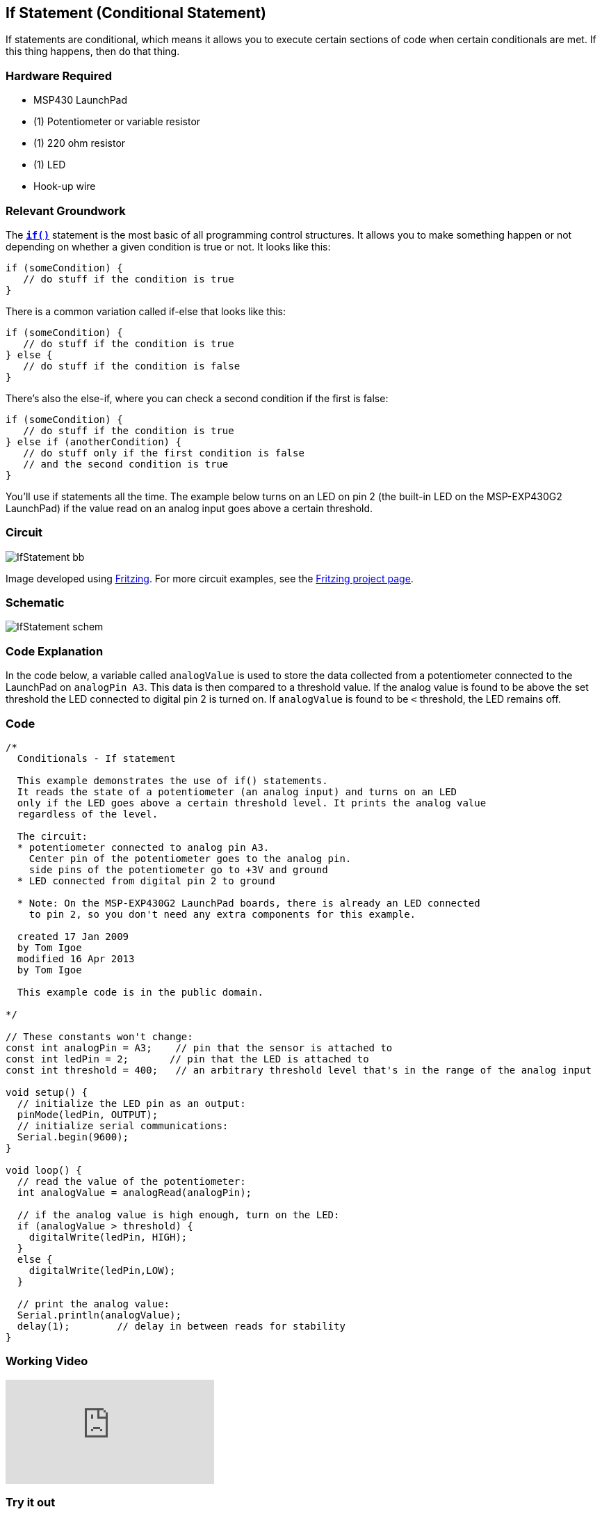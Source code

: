== If Statement (Conditional Statement) ==

If statements are conditional, which means it allows you to execute certain sections of code when certain conditionals are met. If this thing happens, then do that thing.

=== Hardware Required ===

* MSP430 LaunchPad
* (1) Potentiometer or variable resistor
* (1) 220 ohm resistor
* (1) LED
* Hook-up wire
 
=== Relevant Groundwork ===

The link:/reference/en/language/structure/control-structure/if/[`*if()*`] statement is the most basic of all programming control structures. It allows you to make something happen or not depending on whether a given condition is true or not. It looks like this:

----
if (someCondition) {
   // do stuff if the condition is true
}
----

There is a common variation called if-else that looks like this:

----
if (someCondition) {
   // do stuff if the condition is true
} else {
   // do stuff if the condition is false
}
----

There's also the else-if, where you can check a second condition if the first is false:

----
if (someCondition) {
   // do stuff if the condition is true
} else if (anotherCondition) {
   // do stuff only if the first condition is false
   // and the second condition is true
}
----

You'll use if statements all the time. The example below turns on an LED on pin 2 (the built-in LED on the MSP-EXP430G2 LaunchPad) if the value read on an analog input goes above a certain threshold.

=== Circuit ===
 
image::../img/IfStatement_bb.png[]

Image developed using http://fritzing.org/home/[Fritzing]. For more circuit examples, see the http://fritzing.org/projects/[Fritzing project page].

=== Schematic ===
 
image::../img/IfStatement_schem.png[] 
 
=== Code Explanation ===

In the code below, a variable called `analogValue` is used to store the data collected from a potentiometer connected to the LaunchPad on `analogPin A3`. This data is then compared to a threshold value. If the analog value is found to be above the set threshold the LED connected to digital pin 2 is turned on. If `analogValue` is found to be `<` threshold, the LED remains off.

=== Code ===

----
/*
  Conditionals - If statement

  This example demonstrates the use of if() statements.
  It reads the state of a potentiometer (an analog input) and turns on an LED
  only if the LED goes above a certain threshold level. It prints the analog value
  regardless of the level.

  The circuit:
  * potentiometer connected to analog pin A3.
    Center pin of the potentiometer goes to the analog pin.
    side pins of the potentiometer go to +3V and ground
  * LED connected from digital pin 2 to ground

  * Note: On the MSP-EXP430G2 LaunchPad boards, there is already an LED connected 
    to pin 2, so you don't need any extra components for this example.

  created 17 Jan 2009
  by Tom Igoe
  modified 16 Apr 2013
  by Tom Igoe

  This example code is in the public domain.

*/

// These constants won't change:
const int analogPin = A3;    // pin that the sensor is attached to
const int ledPin = 2;       // pin that the LED is attached to
const int threshold = 400;   // an arbitrary threshold level that's in the range of the analog input

void setup() {
  // initialize the LED pin as an output:
  pinMode(ledPin, OUTPUT);
  // initialize serial communications:
  Serial.begin(9600);
}

void loop() {
  // read the value of the potentiometer:
  int analogValue = analogRead(analogPin);

  // if the analog value is high enough, turn on the LED:
  if (analogValue > threshold) {
    digitalWrite(ledPin, HIGH);
  } 
  else {
    digitalWrite(ledPin,LOW); 
  }

  // print the analog value:
  Serial.println(analogValue);
  delay(1);        // delay in between reads for stability
}
----

=== Working Video ===

video::4qljV-gQJ2w[youtube]

=== Try it out ===

* Use an if statement with two conditionals using && or ||.

* Try nesting if statements.

=== See Also ===

* link:/reference/en/language/structure/control-structure/if/[if()]
* ink:/reference/en/language/structure/control-structure/else/[if...else]
* link:/reference/en/language/functions/analog-io/analogread/[analogRead()]
* link:/reference/en/language/functions/digital-io/digitalwrite/[digitalWrite()]
* link:/reference/en/language/functions/communication/serial/serial_begin/[serial.begin()]
* link:/reference/en/language/functions/communication/serial/serial_print/[serial.print()]
* link:/guide/tutorials/control_structures/tutorial_forloop/[For Loop]:control multiple LEDs with a For Loop.
* link:/guide/tutorials/control_structures/tutorial_whileloop/[While Loop]:use a While Loop to calibrate a sensor while a button is being pressed.
* link:/guide/tutorials/control_structures/tutorial_switchcase/[Switch Case]:choose between a number of discrete values in a manner that is the equivalent of using multiples If statements. This example shows how to divide a sensor's range into a set of four bands and to take four different actions depending on which band the result is in.
* link:/guide/tutorials/control_structures/tutorial_array/[Array]:a variation on the For Loop example that demonstrates how to use an array.
 

